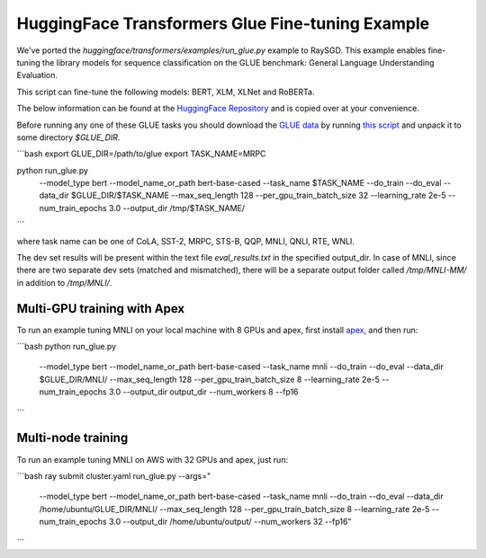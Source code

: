 HuggingFace Transformers Glue Fine-tuning Example
=================================================

We've ported the `huggingface/transformers/examples/run_glue.py` example to
RaySGD. This example enables fine-tuning the library models for sequence classification on the GLUE benchmark: General Language Understanding Evaluation.

This script can fine-tune the following models: BERT, XLM, XLNet and RoBERTa.

The below information can be found at the `HuggingFace Repository <https://github.com/huggingface/transformers/tree/master/examples#glue-1>`_ and is copied over at your convenience.

Before running any one of these GLUE tasks you should download the
`GLUE data <https://gluebenchmark.com/tasks>`_ by running
`this script <https://gist.github.com/W4ngatang/60c2bdb54d156a41194446737ce03e2e>`_
and unpack it to some directory `$GLUE_DIR`.

```bash
export GLUE_DIR=/path/to/glue
export TASK_NAME=MRPC

python run_glue.py \
  --model_type bert \
  --model_name_or_path bert-base-cased \
  --task_name $TASK_NAME \
  --do_train \
  --do_eval \
  --data_dir $GLUE_DIR/$TASK_NAME \
  --max_seq_length 128 \
  --per_gpu_train_batch_size 32 \
  --learning_rate 2e-5 \
  --num_train_epochs 3.0 \
  --output_dir /tmp/$TASK_NAME/
```

where task name can be one of CoLA, SST-2, MRPC, STS-B, QQP, MNLI, QNLI, RTE, WNLI.

The dev set results will be present within the text file `eval_results.txt` in the specified output_dir.
In case of MNLI, since there are two separate dev sets (matched and mismatched), there will be a separate
output folder called `/tmp/MNLI-MM/` in addition to `/tmp/MNLI/`.

Multi-GPU training with Apex
----------------------------

To run an example tuning MNLI on your local machine with 8 GPUs and apex, first install `apex <https://github.com/NVIDIA/apex>`_, and then run:

```bash
python run_glue.py \
    --model_type bert \
    --model_name_or_path bert-base-cased \
    --task_name mnli \
    --do_train \
    --do_eval \
    --data_dir $GLUE_DIR/MNLI/ \
    --max_seq_length 128 \
    --per_gpu_train_batch_size 8 \
    --learning_rate 2e-5 \
    --num_train_epochs 3.0 \
    --output_dir output_dir \
    --num_workers 8
    --fp16
```


Multi-node training
-------------------

To run an example tuning MNLI on AWS with 32 GPUs and apex, just run:

```bash
ray submit cluster.yaml run_glue.py --args="
    --model_type bert \
    --model_name_or_path bert-base-cased \
    --task_name mnli \
    --do_train \
    --do_eval \
    --data_dir /home/ubuntu/GLUE_DIR/MNLI/ \
    --max_seq_length 128 \
    --per_gpu_train_batch_size 8 \
    --learning_rate 2e-5 \
    --num_train_epochs 3.0 \
    --output_dir /home/ubuntu/output/ \
    --num_workers 32
    --fp16"
```
